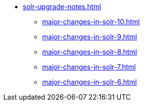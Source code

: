 // Licensed to the Apache Software Foundation (ASF) under one
// or more contributor license agreements.  See the NOTICE file
// distributed with this work for additional information
// regarding copyright ownership.  The ASF licenses this file
// to you under the Apache License, Version 2.0 (the
// "License"); you may not use this file except in compliance
// with the License.  You may obtain a copy of the License at
//
//   http://www.apache.org/licenses/LICENSE-2.0
//
// Unless required by applicable law or agreed to in writing,
// software distributed under the License is distributed on an
// "AS IS" BASIS, WITHOUT WARRANTIES OR CONDITIONS OF ANY
// KIND, either express or implied.  See the License for the
// specific language governing permissions and limitations
// under the License.

* xref:solr-upgrade-notes.adoc[]
** xref:major-changes-in-solr-10.adoc[]
** xref:major-changes-in-solr-9.adoc[]
** xref:major-changes-in-solr-8.adoc[]
** xref:major-changes-in-solr-7.adoc[]
** xref:major-changes-in-solr-6.adoc[]
